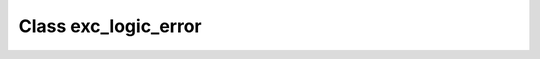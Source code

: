 .. _exc_logic_error:

Class exc_logic_error
=====================

.. doxygenclass:: o2scl::exc_logic_error
